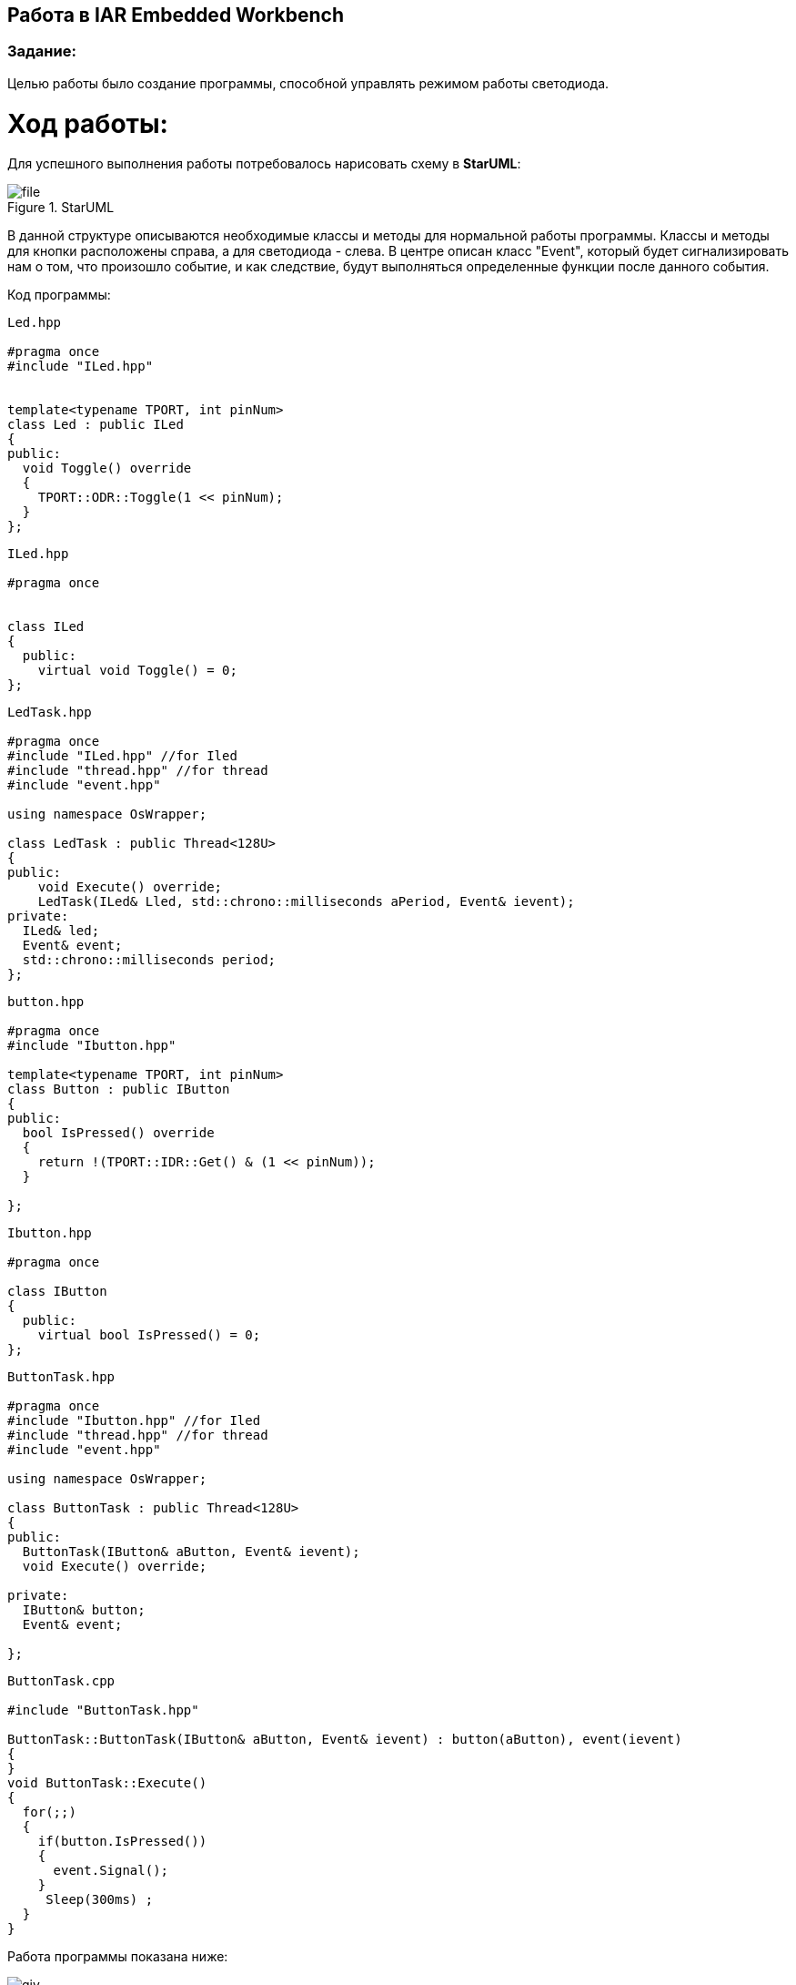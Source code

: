 == Работа в IAR Embedded Workbench

=== Задание:

Целью работы было создание программы, способной управлять режимом работы светодиода.

= *Ход работы:*

Для успешного выполнения работы потребовалось нарисовать схему в *StarUML*:

.StarUML
image::Photo/file.png[]

В данной структуре описываются необходимые классы и методы для нормальной работы программы. Классы и методы для
кнопки расположены справа, а для светодиода - слева. В центре описан класс "Event", который будет сигнализировать нам о том, что
произошло событие, и как следствие, будут выполняться определенные функции после данного события.


Код программы:
[source, cpp]
----
Led.hpp

#pragma once
#include "ILed.hpp"


template<typename TPORT, int pinNum>
class Led : public ILed
{
public:
  void Toggle() override
  {
    TPORT::ODR::Toggle(1 << pinNum);
  }
};

----


[source, cpp]
----
ILed.hpp

#pragma once


class ILed
{
  public:
    virtual void Toggle() = 0;
};

----


[source, cpp]
----
LedTask.hpp

#pragma once
#include "ILed.hpp" //for Iled
#include "thread.hpp" //for thread
#include "event.hpp"

using namespace OsWrapper;

class LedTask : public Thread<128U>
{
public:
    void Execute() override;
    LedTask(ILed& Lled, std::chrono::milliseconds aPeriod, Event& ievent);
private:
  ILed& led;
  Event& event;
  std::chrono::milliseconds period;
};
----


[source, cpp]
----
button.hpp

#pragma once
#include "Ibutton.hpp"

template<typename TPORT, int pinNum>
class Button : public IButton
{
public:
  bool IsPressed() override
  {
    return !(TPORT::IDR::Get() & (1 << pinNum));
  }

};

----


[source, cpp]
----
Ibutton.hpp

#pragma once

class IButton
{
  public:
    virtual bool IsPressed() = 0;
};
----



[source, cpp]
----
ButtonTask.hpp

#pragma once
#include "Ibutton.hpp" //for Iled
#include "thread.hpp" //for thread
#include "event.hpp"

using namespace OsWrapper;

class ButtonTask : public Thread<128U>
{
public:
  ButtonTask(IButton& aButton, Event& ievent);
  void Execute() override;

private:
  IButton& button;
  Event& event;

};
----



[source, cpp]
----
ButtonTask.cpp

#include "ButtonTask.hpp"

ButtonTask::ButtonTask(IButton& aButton, Event& ievent) : button(aButton), event(ievent)
{
}
void ButtonTask::Execute()
{
  for(;;)
  {
    if(button.IsPressed())
    {
      event.Signal();
    }
     Sleep(300ms) ;
  }
}
----


Работа программы показана ниже:

image::https://github.com/wisp-sys/Laba_inf/blob/main/Photo/giv.gif[]


